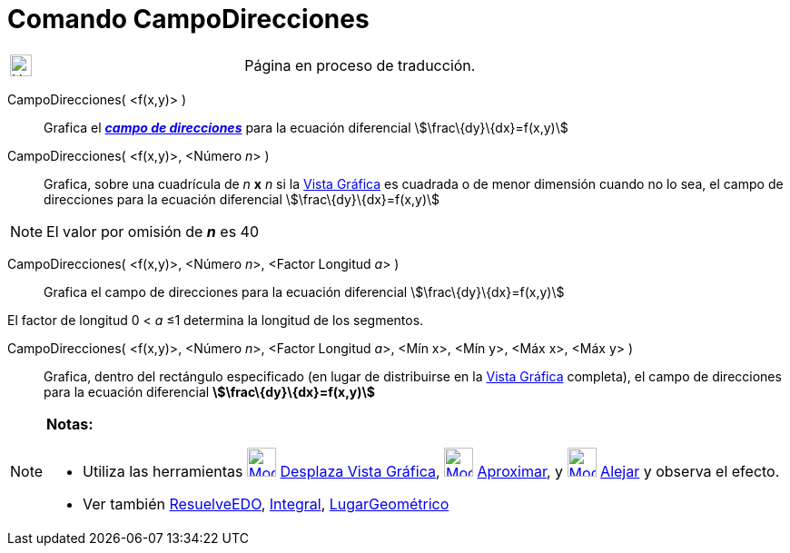 = Comando CampoDirecciones
:page-en: commands/SlopeField
ifdef::env-github[:imagesdir: /es/modules/ROOT/assets/images]

[width="100%",cols="50%,50%",]
|===
a|
image:24px-UnderConstruction.png[UnderConstruction.png,width=24,height=24]

|Página en proceso de traducción.
|===

CampoDirecciones( <f(x,y)> )::
  Grafica el https://en.wikipedia.org/wiki/es:Campo_de_direcciones[*_campo de direcciones_*] para la ecuación
  diferencial
  stem:[\frac\{dy}\{dx}=f(x,y)]

CampoDirecciones( <f(x,y)>, <Número __n__> )::
  Grafica, sobre una cuadrícula de _n_ *x* _n_ si la xref:/Vista_Gráfica.adoc[Vista Gráfica] es cuadrada o de menor
  dimensión cuando no lo sea, el campo de direcciones para la ecuación diferencial
  stem:[\frac\{dy}\{dx}=f(x,y)]

[NOTE]
====

El valor por omisión de *_n_* es 40

====

CampoDirecciones( <f(x,y)>, <Número __n__>, <Factor Longitud __a__> )::
  Grafica el campo de direcciones para la ecuación diferencial
  stem:[\frac\{dy}\{dx}=f(x,y)]

El factor de longitud 0 < _a_ ≤1 determina la longitud de los segmentos.

CampoDirecciones( <f(x,y)>, <Número __n__>, <Factor Longitud __a__>, <Mín x>, <Mín y>, <Máx x>, <Máx y> )::
  Grafica, dentro del rectángulo especificado (en lugar de distribuirse en la xref:/Vista_Gráfica.adoc[Vista Gráfica]
  completa), el campo de direcciones para la ecuación diferencial
  *stem:[\frac\{dy}\{dx}=f(x,y)]*

[NOTE]
====

*Notas:*

* Utiliza las herramientas xref:/tools/Desplaza_Vista_Gráfica.adoc[image:32px-Mode_translateview.svg.png[Mode
translateview.svg,width=32,height=32]] xref:/tools/Desplaza_Vista_Gráfica.adoc[Desplaza Vista Gráfica],
xref:/tools/Aproximar.adoc[image:32px-Mode_zoomin.svg.png[Mode zoomin.svg,width=32,height=32]]
xref:/tools/Aproximar.adoc[Aproximar], y xref:/tools/Alejar.adoc[image:32px-Mode_zoomout.svg.png[Mode
zoomout.svg,width=32,height=32]] xref:/tools/Alejar.adoc[Alejar] y observa el efecto.
* Ver también xref:/commands/ResuelveEDO.adoc[ResuelveEDO], xref:/commands/Integral.adoc[Integral],
xref:/commands/LugarGeométrico.adoc[LugarGeométrico]

====
